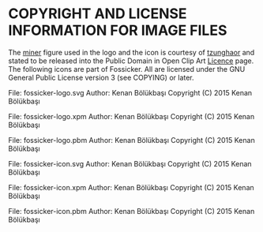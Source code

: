 * COPYRIGHT AND LICENSE INFORMATION FOR IMAGE FILES

The [[https://openclipart.org/detail/165301/miner][miner]] figure used in the logo and the icon is courtesy of [[https://openclipart.org/user-detail/tzunghaor][tzunghaor]] and stated to be released into the Public Domain in Open Clip Art [[https://openclipart.org/share][Licence]] page.
The following icons are part of Fossicker.  All are licensed under the GNU General Public License version 3 (see COPYING) or later.

File: fossicker-logo.svg
  Author: Kenan Bölükbaşı
  Copyright (C) 2015 Kenan Bölükbaşı

File: fossicker-logo.xpm
  Author: Kenan Bölükbaşı
  Copyright (C) 2015 Kenan Bölükbaşı

File: fossicker-logo.pbm
  Author: Kenan Bölükbaşı
  Copyright (C) 2015 Kenan Bölükbaşı

File: fossicker-icon.svg
  Author: Kenan Bölükbaşı
  Copyright (C) 2015 Kenan Bölükbaşı

File: fossicker-icon.xpm
  Author: Kenan Bölükbaşı
  Copyright (C) 2015 Kenan Bölükbaşı

File: fossicker-icon.pbm
  Author: Kenan Bölükbaşı
  Copyright (C) 2015 Kenan Bölükbaşı
